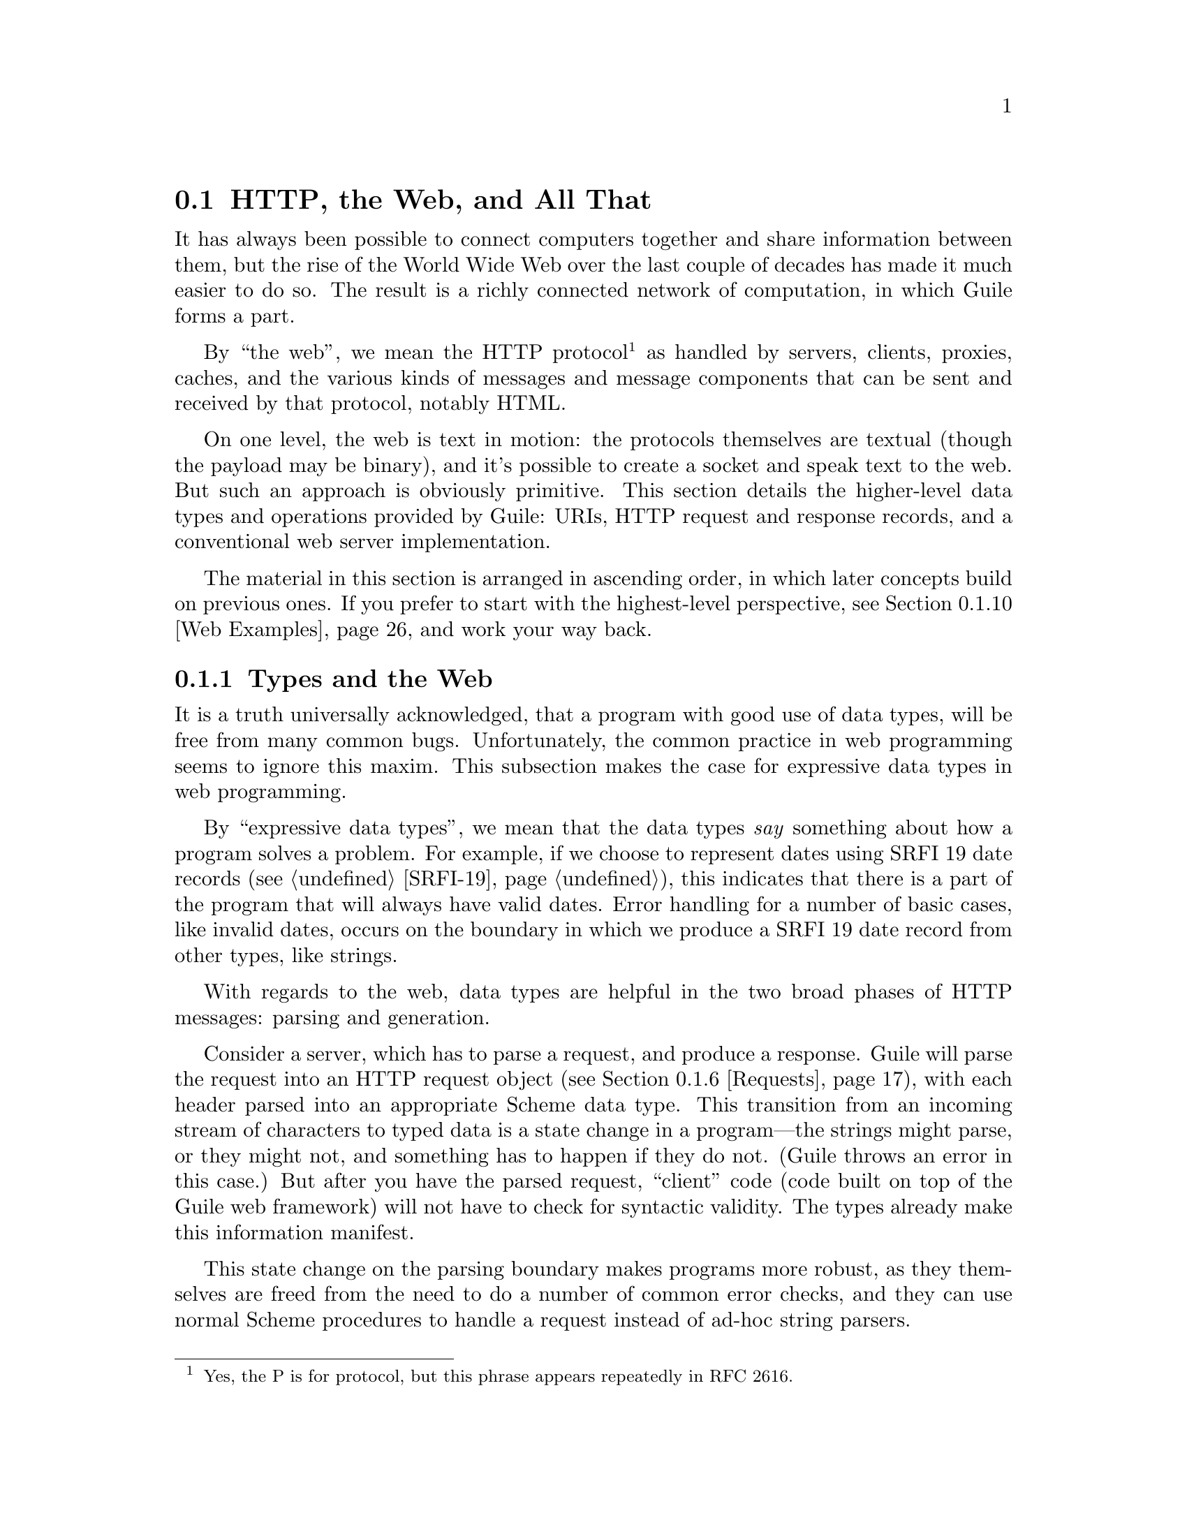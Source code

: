 @c -*-texinfo-*-
@c This is part of the GNU Guile Reference Manual.
@c Copyright (C) 2010, 2011, 2012, 2013, 2015, 2018, 2019, 2020 Free Software Foundation, Inc.
@c See the file guile.texi for copying conditions.

@node Web
@section @acronym{HTTP}, the Web, and All That
@cindex Web
@cindex WWW
@cindex HTTP

It has always been possible to connect computers together and share
information between them, but the rise of the World Wide Web over the
last couple of decades has made it much easier to do so.  The result is
a richly connected network of computation, in which Guile forms a part.

By ``the web'', we mean the HTTP protocol@footnote{Yes, the P is for
protocol, but this phrase appears repeatedly in RFC 2616.} as handled by
servers, clients, proxies, caches, and the various kinds of messages and
message components that can be sent and received by that protocol,
notably HTML.

On one level, the web is text in motion: the protocols themselves are
textual (though the payload may be binary), and it's possible to create
a socket and speak text to the web.  But such an approach is obviously
primitive.  This section details the higher-level data types and
operations provided by Guile: URIs, HTTP request and response records,
and a conventional web server implementation.

The material in this section is arranged in ascending order, in which
later concepts build on previous ones.  If you prefer to start with the
highest-level perspective, @pxref{Web Examples}, and work your way
back.

@menu
* Types and the Web::           Types prevent bugs and security problems.
* URIs::                        Universal Resource Identifiers.
* HTTP::                        The Hyper-Text Transfer Protocol.
* HTTP Headers::                How Guile represents specific header values.
* Transfer Codings::            HTTP Transfer Codings.
* Requests::                    HTTP requests.
* Responses::                   HTTP responses.
* Web Client::                  Accessing web resources over HTTP.
* Web Server::                  Serving HTTP to the internet.
* Web Examples::                How to use this thing.
@end menu

@node Types and the Web
@subsection Types and the Web

It is a truth universally acknowledged, that a program with good use of
data types, will be free from many common bugs.  Unfortunately, the
common practice in web programming seems to ignore this maxim.  This
subsection makes the case for expressive data types in web programming.

By ``expressive data types'', we mean that the data types @emph{say}
something about how a program solves a problem.  For example, if we
choose to represent dates using SRFI 19 date records (@pxref{SRFI-19}),
this indicates that there is a part of the program that will always have
valid dates.  Error handling for a number of basic cases, like invalid
dates, occurs on the boundary in which we produce a SRFI 19 date record
from other types, like strings.

With regards to the web, data types are helpful in the two broad phases
of HTTP messages: parsing and generation.

Consider a server, which has to parse a request, and produce a response.
Guile will parse the request into an HTTP request object
(@pxref{Requests}), with each header parsed into an appropriate Scheme
data type.  This transition from an incoming stream of characters to
typed data is a state change in a program---the strings might parse, or
they might not, and something has to happen if they do not.  (Guile
throws an error in this case.)  But after you have the parsed request,
``client'' code (code built on top of the Guile web framework) will not
have to check for syntactic validity.  The types already make this
information manifest.

This state change on the parsing boundary makes programs more robust,
as they themselves are freed from the need to do a number of common
error checks, and they can use normal Scheme procedures to handle a
request instead of ad-hoc string parsers.

The need for types on the response generation side (in a server) is more
subtle, though not less important.  Consider the example of a POST
handler, which prints out the text that a user submits from a form.
Such a handler might include a procedure like this:

@example
;; First, a helper procedure
(define (para . contents)
  (string-append "<p>" (string-concatenate contents) "</p>"))

;; Now the meat of our simple web application
(define (you-said text)
  (para "You said: " text))

(display (you-said "Hi!"))
@print{} <p>You said: Hi!</p>
@end example

This is a perfectly valid implementation, provided that the incoming
text does not contain the special HTML characters @samp{<}, @samp{>}, or
@samp{&}.  But this provision of a restricted character set is not
reflected anywhere in the program itself: we must @emph{assume} that the
programmer understands this, and performs the check elsewhere.

Unfortunately, the short history of the practice of programming does not
bear out this assumption.  A @dfn{cross-site scripting} (@acronym{XSS})
vulnerability is just such a common error in which unfiltered user input
is allowed into the output.  A user could submit a crafted comment to
your web site which results in visitors running malicious Javascript,
within the security context of your domain:

@example
(display (you-said "<script src=\"http://bad.com/nasty.js\" />"))
@print{} <p>You said: <script src="http://bad.com/nasty.js" /></p>
@end example

The fundamental problem here is that both user data and the program
template are represented using strings.  This identity means that types
can't help the programmer to make a distinction between these two, so
they get confused.

There are a number of possible solutions, but perhaps the best is to
treat HTML not as strings, but as native s-expressions: as SXML.  The
basic idea is that HTML is either text, represented by a string, or an
element, represented as a tagged list.  So @samp{foo} becomes
@samp{"foo"}, and @samp{<b>foo</b>} becomes @samp{(b "foo")}.
Attributes, if present, go in a tagged list headed by @samp{@@}, like
@samp{(img (@@ (src "http://example.com/foo.png")))}.  @xref{SXML}, for
more information.

The good thing about SXML is that HTML elements cannot be confused with
text.  Let's make a new definition of @code{para}:

@example
(define (para . contents)
  `(p ,@@contents))

(use-modules (sxml simple))
(sxml->xml (you-said "Hi!"))
@print{} <p>You said: Hi!</p>

(sxml->xml (you-said "<i>Rats, foiled again!</i>"))
@print{} <p>You said: &lt;i&gt;Rats, foiled again!&lt;/i&gt;</p>
@end example

So we see in the second example that HTML elements cannot be unwittingly
introduced into the output.  However it is now perfectly acceptable to
pass SXML to @code{you-said}; in fact, that is the big advantage of SXML
over everything-as-a-string.

@example
(sxml->xml (you-said (you-said "<Hi!>")))
@print{} <p>You said: <p>You said: &lt;Hi!&gt;</p></p>
@end example

The SXML types allow procedures to @emph{compose}.  The types make
manifest which parts are HTML elements, and which are text.  So you
needn't worry about escaping user input; the type transition back to a
string handles that for you.  @acronym{XSS} vulnerabilities are a thing
of the past.

Well.  That's all very nice and opinionated and such, but how do I use
the thing?  Read on!

@node URIs
@subsection Universal Resource Identifiers

Guile provides a standard data type for Universal Resource Identifiers
(URIs), as defined in RFC 3986.

The generic URI syntax is as follows:

@example
URI-reference := [scheme ":"] ["//" [userinfo "@@"] host [":" port]] path \
                 [ "?" query ] [ "#" fragment ]
@end example

For example, in the URI, @indicateurl{http://www.gnu.org/help/}, the
scheme is @code{http}, the host is @code{www.gnu.org}, the path is
@code{/help/}, and there is no userinfo, port, query, or fragment.

Userinfo is something of an abstraction, as some legacy URI schemes
allowed userinfo of the form @code{@var{username}:@var{passwd}}.  But
since passwords do not belong in URIs, the RFC does not want to condone
this practice, so it calls anything before the @code{@@} sign
@dfn{userinfo}.

@example
(use-modules (web uri))
@end example

The following procedures can be found in the @code{(web uri)}
module. Load it into your Guile, using a form like the above, to have
access to them.

The most common way to build a URI from Scheme is with the
@code{build-uri} function.

@deffn {Scheme Procedure} build-uri scheme @
       [#:userinfo=@code{#f}] [#:host=@code{#f}] [#:port=@code{#f}] @
       [#:path=@code{""}] [#:query=@code{#f}] [#:fragment=@code{#f}] @
       [#:validate?=@code{#t}]
Construct a URI.  @var{scheme} should be a symbol, @var{port} either a
positive, exact integer or @code{#f}, and the rest of the fields are
either strings or @code{#f}.  If @var{validate?} is true, also run some
consistency checks to make sure that the constructed URI is valid.
@end deffn
@deffn {Scheme Procedure} uri? obj
Return @code{#t} if @var{obj} is a URI.
@end deffn

Guile, URIs are represented as URI records, with a number of associated
accessors.

@deffn {Scheme Procedure} uri-scheme uri
@deffnx {Scheme Procedure} uri-userinfo uri
@deffnx {Scheme Procedure} uri-host uri
@deffnx {Scheme Procedure} uri-port uri
@deffnx {Scheme Procedure} uri-path uri
@deffnx {Scheme Procedure} uri-query uri
@deffnx {Scheme Procedure} uri-fragment uri
Field accessors for the URI record type.  The URI scheme will be a
symbol, or @code{#f} if the object is a relative-ref (see below).  The
port will be either a positive, exact integer or @code{#f}, and the rest
of the fields will be either strings or @code{#f} if not present.
@end deffn

@deffn {Scheme Procedure} string->uri string
Parse @var{string} into a URI object.  Return @code{#f} if the string
could not be parsed.
@end deffn

@deffn {Scheme Procedure} uri->string uri [#:include-fragment?=@code{#t}]
Serialize @var{uri} to a string.  If the URI has a port that is the
default port for its scheme, the port is not included in the
serialization.  If @var{include-fragment?} is given as false, the
resulting string will omit the fragment (if any).
@end deffn

@deffn {Scheme Procedure} declare-default-port! scheme port
Declare a default port for the given URI scheme.
@end deffn

@deffn {Scheme Procedure} uri-decode str [#:encoding=@code{"utf-8"}] [#:decode-plus-to-space? #t]
Percent-decode the given @var{str}, according to @var{encoding}, which
should be the name of a character encoding.

Note that this function should not generally be applied to a full URI
string. For paths, use @code{split-and-decode-uri-path} instead. For
query strings, split the query on @code{&} and @code{=} boundaries, and
decode the components separately.

Note also that percent-encoded strings encode @emph{bytes}, not
characters.  There is no guarantee that a given byte sequence is a valid
string encoding. Therefore this routine may signal an error if the
decoded bytes are not valid for the given encoding. Pass @code{#f} for
@var{encoding} if you want decoded bytes as a bytevector directly.
@xref{Ports, @code{set-port-encoding!}}, for more information on
character encodings.

If @var{decode-plus-to-space?} is true, which is the default, also
replace instances of the plus character @samp{+} with a space character.
This is needed when parsing @code{application/x-www-form-urlencoded}
data.

Returns a string of the decoded characters, or a bytevector if
@var{encoding} was @code{#f}.
@end deffn

@deffn {Scheme Procedure} uri-encode str [#:encoding=@code{"utf-8"}] [#:unescaped-chars]
Percent-encode any character not in the character set,
@var{unescaped-chars}.

The default character set includes alphanumerics from ASCII, as well as
the special characters @samp{-}, @samp{.}, @samp{_}, and @samp{~}.  Any
other character will be percent-encoded, by writing out the character to
a bytevector within the given @var{encoding}, then encoding each byte as
@code{%@var{HH}}, where @var{HH} is the hexadecimal representation of
the byte.
@end deffn

@deffn {Scheme Procedure} split-and-decode-uri-path path
Split @var{path} into its components, and decode each component,
removing empty components.

For example, @code{"/foo/bar%20baz/"} decodes to the two-element list,
@code{("foo" "bar baz")}.
@end deffn

@deffn {Scheme Procedure} encode-and-join-uri-path parts
URI-encode each element of @var{parts}, which should be a list of
strings, and join the parts together with @code{/} as a delimiter.

For example, the list @code{("scrambled eggs" "biscuits&gravy")} encodes
as @code{"scrambled%20eggs/biscuits%26gravy"}.
@end deffn

@subsubheading Subtypes of URI

As we noted above, not all URI objects have a scheme.  You might have
noted in the ``generic URI syntax'' example that the left-hand side of
that grammar definition was URI-reference, not URI.  A
@dfn{URI-reference} is a generalization of a URI where the scheme is
optional.  If no scheme is specified, it is taken to be relative to some
other related URI.  A common use of URI references is when you want to
be vague regarding the choice of HTTP or HTTPS -- serving a web page
referring to @code{/foo.css} will use HTTPS if loaded over HTTPS, or
HTTP otherwise.

@deffn {Scheme Procedure} build-uri-reference [#:scheme=@code{#f}]@
       [#:userinfo=@code{#f}] [#:host=@code{#f}] [#:port=@code{#f}] @
       [#:path=@code{""}] [#:query=@code{#f}] [#:fragment=@code{#f}] @
       [#:validate?=@code{#t}]
Like @code{build-uri}, but with an optional scheme.
@end deffn
@deffn {Scheme Procedure} uri-reference? obj
Return @code{#t} if @var{obj} is a URI-reference.  This is the most
general URI predicate, as it includes not only full URIs that have
schemes (those that match @code{uri?}) but also URIs without schemes.
@end deffn

It's also possible to build a @dfn{relative-ref}: a URI-reference that
explicitly lacks a scheme.

@deffn {Scheme Procedure} build-relative-ref @
       [#:userinfo=@code{#f}] [#:host=@code{#f}] [#:port=@code{#f}] @
       [#:path=@code{""}] [#:query=@code{#f}] [#:fragment=@code{#f}] @
       [#:validate?=@code{#t}]
Like @code{build-uri}, but with no scheme.
@end deffn
@deffn {Scheme Procedure} relative-ref? obj
Return @code{#t} if @var{obj} is a ``relative-ref'': a URI-reference
that has no scheme.  Every URI-reference will either match @code{uri?}
or @code{relative-ref?} (but not both).
@end deffn

In case it's not clear from the above, the most general of these URI
types is the URI-reference, with @code{build-uri-reference} as the most
general constructor.  @code{build-uri} and @code{build-relative-ref}
enforce enforce specific restrictions on the URI-reference.  The most
generic URI parser is then @code{string->uri-reference}, and there is
also a parser for when you know that you want a relative-ref.

Note that @code{uri?} will only return @code{#t} for URI objects that
have schemes; that is, it rejects relative-refs.

@deffn {Scheme Procedure} string->uri-reference string
Parse @var{string} into a URI object, while not requiring a scheme.
Return @code{#f} if the string could not be parsed.
@end deffn

@deffn {Scheme Procedure} string->relative-ref string
Parse @var{string} into a URI object, while asserting that no scheme is
present.  Return @code{#f} if the string could not be parsed.
@end deffn


@node HTTP
@subsection The Hyper-Text Transfer Protocol

The initial motivation for including web functionality in Guile, rather
than rely on an external package, was to establish a standard base on
which people can share code.  To that end, we continue the focus on data
types by providing a number of low-level parsers and unparsers for
elements of the HTTP protocol.

If you are want to skip the low-level details for now and move on to web
pages, @pxref{Web Client}, and @pxref{Web Server}.  Otherwise, load the
HTTP module, and read on.

@example
(use-modules (web http))
@end example

The focus of the @code{(web http)} module is to parse and unparse
standard HTTP headers, representing them to Guile as native data
structures.  For example, a @code{Date:} header will be represented as a
SRFI-19 date record (@pxref{SRFI-19}), rather than as a string.

Guile tries to follow RFCs fairly strictly---the road to perdition being
paved with compatibility hacks---though some allowances are made for
not-too-divergent texts.

Header names are represented as lower-case symbols.

@deffn {Scheme Procedure} string->header name
Parse @var{name} to a symbolic header name.
@end deffn

@deffn {Scheme Procedure} header->string sym
Return the string form for the header named @var{sym}.
@end deffn

For example:

@example
(string->header "Content-Length")
@result{} content-length
(header->string 'content-length)
@result{} "Content-Length"

(string->header "FOO")
@result{} foo
(header->string 'foo)
@result{} "Foo"
@end example

Guile keeps a registry of known headers, their string names, and some
parsing and serialization procedures.  If a header is unknown, its
string name is simply its symbol name in title-case.

@deffn {Scheme Procedure} known-header? sym
Return @code{#t} if @var{sym} is a known header, with associated
parsers and serialization procedures, or @code{#f} otherwise.
@end deffn

@deffn {Scheme Procedure} header-parser sym
Return the value parser for headers named @var{sym}.  The result is a
procedure that takes one argument, a string, and returns the parsed
value.  If the header isn't known to Guile, a default parser is returned
that passes through the string unchanged.
@end deffn

@deffn {Scheme Procedure} header-validator sym
Return a predicate which returns @code{#t} if the given value is valid
for headers named @var{sym}.  The default validator for unknown headers
is @code{string?}.
@end deffn

@deffn {Scheme Procedure} header-writer sym
Return a procedure that writes values for headers named @var{sym} to a
port.  The resulting procedure takes two arguments: a value and a port.
The default writer is @code{display}.
@end deffn

For more on the set of headers that Guile knows about out of the box,
@pxref{HTTP Headers}.  To add your own, use the @code{declare-header!}
procedure:

@deffn {Scheme Procedure} declare-header! name parser validator writer @
       [#:multiple?=@code{#f}]
Declare a parser, validator, and writer for a given header.
@end deffn

For example, let's say you are running a web server behind some sort of
proxy, and your proxy adds an @code{X-Client-Address} header, indicating
the IPv4 address of the original client.  You would like for the HTTP
request record to parse out this header to a Scheme value, instead of
leaving it as a string.  You could register this header with Guile's
HTTP stack like this:

@example
(declare-header! "X-Client-Address"
  (lambda (str)
    (inet-pton AF_INET str))
  (lambda (ip)
    (and (integer? ip) (exact? ip) (<= 0 ip #xffffffff)))
  (lambda (ip port)
    (display (inet-ntop AF_INET ip) port)))
@end example

@deffn {Scheme Procedure} declare-opaque-header! name
A specialised version of @code{declare-header!} for the case in which
you want a header's value to be returned/written ``as-is''.
@end deffn

@deffn {Scheme Procedure} valid-header? sym val
Return a true value if @var{val} is a valid Scheme value for the header
with name @var{sym}, or @code{#f} otherwise.
@end deffn

Now that we have a generic interface for reading and writing headers, we
do just that.

@deffn {Scheme Procedure} read-header port
Read one HTTP header from @var{port}. Return two values: the header
name and the parsed Scheme value. May raise an exception if the header
was known but the value was invalid.

Returns the end-of-file object for both values if the end of the message
body was reached (i.e., a blank line).
@end deffn

@deffn {Scheme Procedure} parse-header name val
Parse @var{val}, a string, with the parser for the header named
@var{name}.  Returns the parsed value.
@end deffn

@deffn {Scheme Procedure} write-header name val port
Write the given header name and value to @var{port}, using the writer
from @code{header-writer}.
@end deffn

@deffn {Scheme Procedure} read-headers port
Read the headers of an HTTP message from @var{port}, returning them
as an ordered alist.
@end deffn

@deffn {Scheme Procedure} write-headers headers port
Write the given header alist to @var{port}. Doesn't write the final
@samp{\r\n}, as the user might want to add another header.
@end deffn

The @code{(web http)} module also has some utility procedures to read
and write request and response lines.

@deffn {Scheme Procedure} parse-http-method str [start] [end]
Parse an HTTP method from @var{str}. The result is an upper-case symbol,
like @code{GET}.
@end deffn

@deffn {Scheme Procedure} parse-http-version str [start] [end]
Parse an HTTP version from @var{str}, returning it as a major--minor
pair. For example, @code{HTTP/1.1} parses as the pair of integers,
@code{(1 . 1)}.
@end deffn

@deffn {Scheme Procedure} parse-request-uri str [start] [end]
Parse a URI from an HTTP request line. Note that URIs in requests do not
have to have a scheme or host name. The result is a URI object.
@end deffn

@deffn {Scheme Procedure} read-request-line port
Read the first line of an HTTP request from @var{port}, returning three
values: the method, the URI, and the version.
@end deffn

@deffn {Scheme Procedure} write-request-line method uri version port
Write the first line of an HTTP request to @var{port}.
@end deffn

@deffn {Scheme Procedure} read-response-line port
Read the first line of an HTTP response from @var{port}, returning three
values: the HTTP version, the response code, and the ``reason phrase''.
@end deffn

@deffn {Scheme Procedure} write-response-line version code reason-phrase port
Write the first line of an HTTP response to @var{port}.
@end deffn


@node HTTP Headers
@subsection HTTP Headers

In addition to defining the infrastructure to parse headers, the
@code{(web http)} module defines specific parsers and unparsers for all
headers defined in the HTTP/1.1 standard.

For example, if you receive a header named @samp{Accept-Language} with a
value @samp{en, es;q=0.8}, Guile parses it as a quality list (defined
below):

@example
(parse-header 'accept-language "en, es;q=0.8")
@result{} ((1000 . "en") (800 . "es"))
@end example

The format of the value for @samp{Accept-Language} headers is defined
below, along with all other headers defined in the HTTP standard.  (If
the header were unknown, the value would have been returned as a
string.)

For brevity, the header definitions below are given in the form,
@var{Type} @code{@var{name}}, indicating that values for the header
@code{@var{name}} will be of the given @var{Type}.  Since Guile
internally treats header names in lower case, in this document we give
types title-cased names.  A short description of the each header's
purpose and an example follow.

For full details on the meanings of all of these headers, see the HTTP
1.1 standard, RFC 2616.

@subsubsection HTTP Header Types

Here we define the types that are used below, when defining headers.

@deftp {HTTP Header Type} Date
A SRFI-19 date.
@end deftp

@deftp {HTTP Header Type} KVList
A list whose elements are keys or key-value pairs.  Keys are parsed to
symbols.  Values are strings by default.  Non-string values are the
exception, and are mentioned explicitly below, as appropriate.
@end deftp

@deftp {HTTP Header Type} SList
A list of strings.
@end deftp

@deftp {HTTP Header Type} Quality
An exact integer between 0 and 1000.  Qualities are used to express
preference, given multiple options.  An option with a quality of 870,
for example, is preferred over an option with quality 500.

(Qualities are written out over the wire as numbers between 0.0 and
1.0, but since the standard only allows three digits after the decimal,
it's equivalent to integers between 0 and 1000, so that's what Guile
uses.)
@end deftp

@deftp {HTTP Header Type} QList
A quality list: a list of pairs, the car of which is a quality, and the
cdr a string.  Used to express a list of options, along with their
qualities.
@end deftp

@deftp {HTTP Header Type} ETag
An entity tag, represented as a pair.  The car of the pair is an opaque
string, and the cdr is @code{#t} if the entity tag is a ``strong'' entity
tag, and @code{#f} otherwise.
@end deftp

@subsubsection General Headers

General HTTP headers may be present in any HTTP message.

@deftypevr {HTTP Header} KVList cache-control
A key-value list of cache-control directives.  See RFC 2616, for more
details.

If present, parameters to @code{max-age}, @code{max-stale},
@code{min-fresh}, and @code{s-maxage} are all parsed as non-negative
integers.

If present, parameters to @code{private} and @code{no-cache} are parsed
as lists of header names, as symbols.

@example
(parse-header 'cache-control "no-cache,no-store"
@result{} (no-cache no-store)
(parse-header 'cache-control "no-cache=\"Authorization,Date\",no-store"
@result{} ((no-cache . (authorization date)) no-store)
(parse-header 'cache-control "no-cache=\"Authorization,Date\",max-age=10"
@result{} ((no-cache . (authorization date)) (max-age . 10))
@end example
@end deftypevr

@deftypevr {HTTP Header} List connection
A list of header names that apply only to this HTTP connection, as
symbols.  Additionally, the symbol @samp{close} may be present, to
indicate that the server should close the connection after responding to
the request.
@example
(parse-header 'connection "close")
@result{} (close)
@end example
@end deftypevr

@deftypevr {HTTP Header} Date date
The date that a given HTTP message was originated.
@example
(parse-header 'date "Tue, 15 Nov 1994 08:12:31 GMT")
@result{} #<date ...>
@end example
@end deftypevr

@deftypevr {HTTP Header} KVList pragma
A key-value list of implementation-specific directives.
@example
(parse-header 'pragma "no-cache, broccoli=tasty")
@result{} (no-cache (broccoli . "tasty"))
@end example
@end deftypevr

@deftypevr {HTTP Header} List trailer
A list of header names which will appear after the message body, instead
of with the message headers.
@example
(parse-header 'trailer "ETag")
@result{} (etag)
@end example
@end deftypevr

@deftypevr {HTTP Header} List transfer-encoding
A list of transfer codings, expressed as key-value lists.  The only
transfer coding defined by the specification is @code{chunked}.
@example
(parse-header 'transfer-encoding "chunked")
@result{} ((chunked))
@end example
@end deftypevr

@deftypevr {HTTP Header} List upgrade
A list of strings, indicating additional protocols that a server could use
in response to a request.
@example
(parse-header 'upgrade "WebSocket")
@result{} ("WebSocket")
@end example
@end deftypevr

FIXME: parse out more fully?
@deftypevr {HTTP Header} List via
A list of strings, indicating the protocol versions and hosts of
intermediate servers and proxies.  There may be multiple @code{via}
headers in one message.
@example
(parse-header 'via "1.0 venus, 1.1 mars")
@result{} ("1.0 venus" "1.1 mars")
@end example
@end deftypevr

@deftypevr {HTTP Header} List warning
A list of warnings given by a server or intermediate proxy.  Each
warning is a itself a list of four elements: a code, as an exact integer
between 0 and 1000, a host as a string, the warning text as a string,
and either @code{#f} or a SRFI-19 date.

There may be multiple @code{warning} headers in one message.
@example
(parse-header 'warning "123 foo \"core breach imminent\"")
@result{} ((123 "foo" "core-breach imminent" #f))
@end example
@end deftypevr


@subsubsection Entity Headers

Entity headers may be present in any HTTP message, and refer to the
resource referenced in the HTTP request or response.

@deftypevr {HTTP Header} List allow
A list of allowed methods on a given resource, as symbols.
@example
(parse-header 'allow "GET, HEAD")
@result{} (GET HEAD)
@end example
@end deftypevr

@deftypevr {HTTP Header} List content-encoding
A list of content codings, as symbols.
@example
(parse-header 'content-encoding "gzip")
@result{} (gzip)
@end example
@end deftypevr

@deftypevr {HTTP Header} List content-language
The languages that a resource is in, as strings.
@example
(parse-header 'content-language "en")
@result{} ("en")
@end example
@end deftypevr

@deftypevr {HTTP Header} UInt content-length
The number of bytes in a resource, as an exact, non-negative integer.
@example
(parse-header 'content-length "300")
@result{} 300
@end example
@end deftypevr

@deftypevr {HTTP Header} URI content-location
The canonical URI for a resource, in the case that it is also accessible
from a different URI.
@example
(parse-header 'content-location "http://example.com/foo")
@result{} #<<uri> ...>
@end example
@end deftypevr

@deftypevr {HTTP Header} String content-md5
The MD5 digest of a resource.
@example
(parse-header 'content-md5 "ffaea1a79810785575e29e2bd45e2fa5")
@result{} "ffaea1a79810785575e29e2bd45e2fa5"
@end example
@end deftypevr

@deftypevr {HTTP Header} List content-range
A range specification, as a list of three elements: the symbol
@code{bytes}, either the symbol @code{*} or a pair of integers,
indicating the byte rage, and either @code{*} or an integer, for the
instance length.  Used to indicate that a response only includes part of
a resource.
@example
(parse-header 'content-range "bytes 10-20/*")
@result{} (bytes (10 . 20) *)
@end example
@end deftypevr

@deftypevr {HTTP Header} List content-type
The MIME type of a resource, as a symbol, along with any parameters.
@example
(parse-header 'content-type "text/plain")
@result{} (text/plain)
(parse-header 'content-type "text/plain;charset=utf-8")
@result{} (text/plain (charset . "utf-8"))
@end example
Note that the @code{charset} parameter is something of a misnomer, and
the HTTP specification admits this.  It specifies the @emph{encoding} of
the characters, not the character set.
@end deftypevr

@deftypevr {HTTP Header} Date expires
The date/time after which the resource given in a response is considered
stale.
@example
(parse-header 'expires "Tue, 15 Nov 1994 08:12:31 GMT")
@result{} #<date ...>
@end example
@end deftypevr

@deftypevr {HTTP Header} Date last-modified
The date/time on which the resource given in a response was last
modified.
@example
(parse-header 'expires "Tue, 15 Nov 1994 08:12:31 GMT")
@result{} #<date ...>
@end example
@end deftypevr


@subsubsection Request Headers

Request headers may only appear in an HTTP request, not in a response.

@deftypevr {HTTP Header} List accept
A list of preferred media types for a response.  Each element of the
list is itself a list, in the same format as @code{content-type}.  
@example
(parse-header 'accept "text/html,text/plain;charset=utf-8")
@result{} ((text/html) (text/plain (charset . "utf-8")))
@end example
Preference is expressed with quality values:
@example
(parse-header 'accept "text/html;q=0.8,text/plain;q=0.6")
@result{} ((text/html (q . 800)) (text/plain (q . 600)))
@end example
@end deftypevr

@deftypevr {HTTP Header} QList accept-charset
A quality list of acceptable charsets.  Note again that what HTTP calls
a ``charset'' is what Guile calls a ``character encoding''.
@example
(parse-header 'accept-charset "iso-8859-5, unicode-1-1;q=0.8")
@result{} ((1000 . "iso-8859-5") (800 . "unicode-1-1"))
@end example
@end deftypevr

@deftypevr {HTTP Header} QList accept-encoding
A quality list of acceptable content codings.
@example
(parse-header 'accept-encoding "gzip,identity=0.8")
@result{} ((1000 . "gzip") (800 . "identity"))
@end example
@end deftypevr

@deftypevr {HTTP Header} QList accept-language
A quality list of acceptable languages.
@example
(parse-header 'accept-language "cn,en=0.75")
@result{} ((1000 . "cn") (750 . "en"))
@end example
@end deftypevr

@deftypevr {HTTP Header} Pair authorization
Authorization credentials.  The car of the pair indicates the
authentication scheme, like @code{basic}.  For basic authentication, the
cdr of the pair will be the base64-encoded @samp{@var{user}:@var{pass}}
string.  For other authentication schemes, like @code{digest}, the cdr
will be a key-value list of credentials.
@example
(parse-header 'authorization "Basic QWxhZGRpbjpvcGVuIHNlc2FtZQ=="
@result{} (basic . "QWxhZGRpbjpvcGVuIHNlc2FtZQ==")
@end example
@end deftypevr

@deftypevr {HTTP Header} List expect
A list of expectations that a client has of a server.  The expectations
are key-value lists.
@example
(parse-header 'expect "100-continue")
@result{} ((100-continue))
@end example
@end deftypevr

@deftypevr {HTTP Header} String from
The email address of a user making an HTTP request.
@example
(parse-header 'from "bob@@example.com")
@result{} "bob@@example.com"
@end example
@end deftypevr

@deftypevr {HTTP Header} Pair host
The host for the resource being requested, as a hostname-port pair.  If
no port is given, the port is @code{#f}.
@example
(parse-header 'host "gnu.org:80")
@result{} ("gnu.org" . 80)
(parse-header 'host "gnu.org")
@result{} ("gnu.org" . #f)
@end example
@end deftypevr

@deftypevr {HTTP Header} *|List if-match
A set of etags, indicating that the request should proceed if and only
if the etag of the resource is in that set.  Either the symbol @code{*},
indicating any etag, or a list of entity tags.
@example
(parse-header 'if-match "*")
@result{} *
(parse-header 'if-match "asdfadf")
@result{} (("asdfadf" . #t))
(parse-header 'if-match W/"asdfadf")
@result{} (("asdfadf" . #f))
@end example
@end deftypevr

@deftypevr {HTTP Header} Date if-modified-since
Indicates that a response should proceed if and only if the resource has
been modified since the given date.
@example
(parse-header 'if-modified-since "Tue, 15 Nov 1994 08:12:31 GMT")
@result{} #<date ...>
@end example
@end deftypevr

@deftypevr {HTTP Header} *|List if-none-match
A set of etags, indicating that the request should proceed if and only
if the etag of the resource is not in the set.  Either the symbol
@code{*}, indicating any etag, or a list of entity tags.
@example
(parse-header 'if-none-match "*")
@result{} *
@end example
@end deftypevr

@deftypevr {HTTP Header} ETag|Date if-range
Indicates that the range request should proceed if and only if the
resource matches a modification date or an etag.  Either an entity tag,
or a SRFI-19 date.
@example
(parse-header 'if-range "\"original-etag\"")
@result{} ("original-etag" . #t)
@end example
@end deftypevr

@deftypevr {HTTP Header} Date if-unmodified-since
Indicates that a response should proceed if and only if the resource has
not been modified since the given date.
@example
(parse-header 'if-not-modified-since "Tue, 15 Nov 1994 08:12:31 GMT")
@result{} #<date ...>
@end example
@end deftypevr

@deftypevr {HTTP Header} UInt max-forwards
The maximum number of proxy or gateway hops that a request should be
subject to.
@example
(parse-header 'max-forwards "10")
@result{} 10
@end example
@end deftypevr

@deftypevr {HTTP Header} Pair proxy-authorization
Authorization credentials for a proxy connection.  See the documentation
for @code{authorization} above for more information on the format.
@example
(parse-header 'proxy-authorization "Digest foo=bar,baz=qux"
@result{} (digest (foo . "bar") (baz . "qux"))
@end example
@end deftypevr

@deftypevr {HTTP Header} Pair range
A range request, indicating that the client wants only part of a
resource.  The car of the pair is the symbol @code{bytes}, and the cdr
is a list of pairs. Each element of the cdr indicates a range; the car
is the first byte position and the cdr is the last byte position, as
integers, or @code{#f} if not given.
@example
(parse-header 'range "bytes=10-30,50-")
@result{} (bytes (10 . 30) (50 . #f))
@end example
@end deftypevr

@deftypevr {HTTP Header} URI referer
The URI of the resource that referred the user to this resource.  The
name of the header is a misspelling, but we are stuck with it.
@example
(parse-header 'referer "http://www.gnu.org/")
@result{} #<uri ...>
@end example
@end deftypevr

@deftypevr {HTTP Header} List te
A list of transfer codings, expressed as key-value lists.  A common
transfer coding is @code{trailers}.
@example
(parse-header 'te "trailers")
@result{} ((trailers))
@end example
@end deftypevr

@deftypevr {HTTP Header} String user-agent
A string indicating the user agent making the request.  The
specification defines a structured format for this header, but it is
widely disregarded, so Guile does not attempt to parse strictly.
@example
(parse-header 'user-agent "Mozilla/5.0")
@result{} "Mozilla/5.0"
@end example
@end deftypevr


@subsubsection Response Headers

@deftypevr {HTTP Header} List accept-ranges
A list of range units that the server supports, as symbols.
@example
(parse-header 'accept-ranges "bytes")
@result{} (bytes)
@end example
@end deftypevr

@deftypevr {HTTP Header} UInt age
The age of a cached response, in seconds.
@example
(parse-header 'age "3600")
@result{} 3600
@end example
@end deftypevr

@deftypevr {HTTP Header} ETag etag
The entity-tag of the resource.
@example
(parse-header 'etag "\"foo\"")
@result{} ("foo" . #t)
@end example
@end deftypevr

@deftypevr {HTTP Header} URI-reference location
A URI reference on which a request may be completed.  Used in
combination with a redirecting status code to perform client-side
redirection.
@example
(parse-header 'location "http://example.com/other")
@result{} #<uri ...>
@end example
@end deftypevr

@deftypevr {HTTP Header} List proxy-authenticate
A list of challenges to a proxy, indicating the need for authentication.
@example
(parse-header 'proxy-authenticate "Basic realm=\"foo\"")
@result{} ((basic (realm . "foo")))
@end example
@end deftypevr

@deftypevr {HTTP Header} UInt|Date retry-after
Used in combination with a server-busy status code, like 503, to
indicate that a client should retry later.  Either a number of seconds,
or a date.
@example
(parse-header 'retry-after "60")
@result{} 60
@end example
@end deftypevr

@deftypevr {HTTP Header} String server
A string identifying the server.
@example
(parse-header 'server "My first web server")
@result{} "My first web server"
@end example
@end deftypevr

@deftypevr {HTTP Header} *|List vary
A set of request headers that were used in computing this response.
Used to indicate that server-side content negotiation was performed, for
example in response to the @code{accept-language} header.  Can also be
the symbol @code{*}, indicating that all headers were considered.
@example
(parse-header 'vary "Accept-Language, Accept")
@result{} (accept-language accept)
@end example
@end deftypevr

@deftypevr {HTTP Header} List www-authenticate
A list of challenges to a user, indicating the need for authentication.
@example
(parse-header 'www-authenticate "Basic realm=\"foo\"")
@result{} ((basic (realm . "foo")))
@end example
@end deftypevr

@node Transfer Codings
@subsection Transfer Codings

HTTP 1.1 allows for various transfer codings to be applied to message
bodies. These include various types of compression, and HTTP chunked
encoding. Currently, only chunked encoding is supported by guile.

Chunked coding is an optional coding that may be applied to message
bodies, to allow messages whose length is not known beforehand to be
returned. Such messages can be split into chunks, terminated by a final
zero length chunk.

In order to make dealing with encodings more simple, guile provides
procedures to create ports that ``wrap'' existing ports, applying
transformations transparently under the hood.

These procedures are in the @code{(web http)} module.

@example
(use-modules (web http))
@end example

@deffn {Scheme Procedure} make-chunked-input-port port [#:keep-alive?=#f]
Returns a new port, that transparently reads and decodes chunk-encoded
data from @var{port}. If no more chunk-encoded data is available, it
returns the end-of-file object. When the port is closed, @var{port} will
also be closed, unless @var{keep-alive?} is true.
@end deffn

@example
(use-modules (ice-9 rdelim))

(define s "5\r\nFirst\r\nA\r\n line\n Sec\r\n8\r\nond line\r\n0\r\n")
(define p (make-chunked-input-port (open-input-string s)))
(read-line s)
@result{} "First line"
(read-line s)
@result{} "Second line"
@end example

@deffn {Scheme Procedure} make-chunked-output-port port [#:keep-alive?=#f]
Returns a new port, which transparently encodes data as chunk-encoded
before writing it to @var{port}. Whenever a write occurs on this port,
it buffers it, until the port is flushed, at which point it writes a
chunk containing all the data written so far. When the port is closed,
the data remaining is written to @var{port}, as is the terminating zero
chunk. It also causes @var{port} to be closed, unless @var{keep-alive?}
is true.

Note. Forcing a chunked output port when there is no data is buffered
does not write a zero chunk, as this would cause the data to be
interpreted incorrectly by the client.
@end deffn

@example
(call-with-output-string
  (lambda (out)
    (define out* (make-chunked-output-port out #:keep-alive? #t))
    (display "first chunk" out*)
    (force-output out*)
    (force-output out*) ; note this does not write a zero chunk
    (display "second chunk" out*)
    (close-port out*)))
@result{} "b\r\nfirst chunk\r\nc\r\nsecond chunk\r\n0\r\n"
@end example

@node Requests
@subsection HTTP Requests

@example
(use-modules (web request))
@end example

The request module contains a data type for HTTP requests.  

@subsubsection An Important Note on Character Sets

HTTP requests consist of two parts: the request proper, consisting of a
request line and a set of headers, and (optionally) a body.  The body
might have a binary content-type, and even in the textual case its
length is specified in bytes, not characters.

Therefore, HTTP is a fundamentally binary protocol.  However the request
line and headers are specified to be in a subset of ASCII, so they can
be treated as text, provided that the port's encoding is set to an
ASCII-compatible one-byte-per-character encoding.  ISO-8859-1 (latin-1)
is just such an encoding, and happens to be very efficient for Guile.

So what Guile does when reading requests from the wire, or writing them
out, is to set the port's encoding to latin-1, and treating the request
headers as text.

The request body is another issue.  For binary data, the data is
probably in a bytevector, so we use the R6RS binary output procedures to
write out the binary payload.  Textual data usually has to be written
out to some character encoding, usually UTF-8, and then the resulting
bytevector is written out to the port.

In summary, Guile reads and writes HTTP over latin-1 sockets, without
any loss of generality.

@subsubsection Request API

@deffn {Scheme Procedure} request? obj 
@deffnx {Scheme Procedure} request-method request
@deffnx {Scheme Procedure} request-uri request
@deffnx {Scheme Procedure} request-version request
@deffnx {Scheme Procedure} request-headers request
@deffnx {Scheme Procedure} request-meta request
@deffnx {Scheme Procedure} request-port request
A predicate and field accessors for the request type.  The fields are as
follows:
@table @code
@item method
The HTTP method, for example, @code{GET}.
@item uri
The URI as a URI record.
@item version
The HTTP version pair, like @code{(1 . 1)}.
@item headers
The request headers, as an alist of parsed values.
@item meta
An arbitrary alist of other data, for example information returned in
the @code{sockaddr} from @code{accept} (@pxref{Network Sockets and
Communication}).
@item port
The port on which to read or write a request body, if any.
@end table
@end deffn

@deffn {Scheme Procedure} read-request port [meta='()]
Read an HTTP request from @var{port}, optionally attaching the given
metadata, @var{meta}.

As a side effect, sets the encoding on @var{port} to ISO-8859-1
(latin-1), so that reading one character reads one byte. See the
discussion of character sets above, for more information.

Note that the body is not part of the request.  Once you have read a
request, you may read the body separately, and likewise for writing
requests.
@end deffn

@deffn {Scheme Procedure} build-request uri [#:method='GET] @
       [#:version='(1 . 1)] [#:headers='()] [#:port=#f] [#:meta='()] @
       [#:validate-headers?=#t]
Construct an HTTP request object. If @var{validate-headers?} is true,
the headers are each run through their respective validators.
@end deffn

@deffn {Scheme Procedure} write-request r port
Write the given HTTP request to @var{port}.

Return a new request, whose @code{request-port} will continue writing
on @var{port}, perhaps using some transfer encoding.
@end deffn

@deffn {Scheme Procedure} read-request-body r
Reads the request body from @var{r}, as a bytevector.  Return @code{#f}
if there was no request body.
@end deffn

@deffn {Scheme Procedure} write-request-body r bv
Write @var{bv}, a bytevector, to the port corresponding to the HTTP
request @var{r}.
@end deffn

The various headers that are typically associated with HTTP requests may
be accessed with these dedicated accessors.  @xref{HTTP Headers}, for
more information on the format of parsed headers.

@deffn {Scheme Procedure} request-accept request [default='()]
@deffnx {Scheme Procedure} request-accept-charset request [default='()]
@deffnx {Scheme Procedure} request-accept-encoding request [default='()]
@deffnx {Scheme Procedure} request-accept-language request [default='()]
@deffnx {Scheme Procedure} request-allow request [default='()]
@deffnx {Scheme Procedure} request-authorization request [default=#f]
@deffnx {Scheme Procedure} request-cache-control request [default='()]
@deffnx {Scheme Procedure} request-connection request [default='()]
@deffnx {Scheme Procedure} request-content-encoding request [default='()]
@deffnx {Scheme Procedure} request-content-language request [default='()]
@deffnx {Scheme Procedure} request-content-length request [default=#f]
@deffnx {Scheme Procedure} request-content-location request [default=#f]
@deffnx {Scheme Procedure} request-content-md5 request [default=#f]
@deffnx {Scheme Procedure} request-content-range request [default=#f]
@deffnx {Scheme Procedure} request-content-type request [default=#f]
@deffnx {Scheme Procedure} request-date request [default=#f]
@deffnx {Scheme Procedure} request-expect request [default='()]
@deffnx {Scheme Procedure} request-expires request [default=#f]
@deffnx {Scheme Procedure} request-from request [default=#f]
@deffnx {Scheme Procedure} request-host request [default=#f]
@deffnx {Scheme Procedure} request-if-match request [default=#f]
@deffnx {Scheme Procedure} request-if-modified-since request [default=#f]
@deffnx {Scheme Procedure} request-if-none-match request [default=#f]
@deffnx {Scheme Procedure} request-if-range request [default=#f]
@deffnx {Scheme Procedure} request-if-unmodified-since request [default=#f]
@deffnx {Scheme Procedure} request-last-modified request [default=#f]
@deffnx {Scheme Procedure} request-max-forwards request [default=#f]
@deffnx {Scheme Procedure} request-pragma request [default='()]
@deffnx {Scheme Procedure} request-proxy-authorization request [default=#f]
@deffnx {Scheme Procedure} request-range request [default=#f]
@deffnx {Scheme Procedure} request-referer request [default=#f]
@deffnx {Scheme Procedure} request-te request [default=#f]
@deffnx {Scheme Procedure} request-trailer request [default='()]
@deffnx {Scheme Procedure} request-transfer-encoding request [default='()]
@deffnx {Scheme Procedure} request-upgrade request [default='()]
@deffnx {Scheme Procedure} request-user-agent request [default=#f]
@deffnx {Scheme Procedure} request-via request [default='()]
@deffnx {Scheme Procedure} request-warning request [default='()]
Return the given request header, or @var{default} if none was present.
@end deffn

@deffn {Scheme Procedure} request-absolute-uri r [default-host=#f] @
       [default-port=#f] [default-scheme=#f]
A helper routine to determine the absolute URI of a request, using the
@code{host} header and the default scheme, host and port.  If there is
no default scheme and the URI is not itself absolute, an error is
signalled.
@end deffn

@node Responses
@subsection HTTP Responses

@example
(use-modules (web response))
@end example

As with requests (@pxref{Requests}), Guile offers a data type for HTTP
responses.  Again, the body is represented separately from the request.

@deffn {Scheme Procedure} response? obj
@deffnx {Scheme Procedure} response-version response
@deffnx {Scheme Procedure} response-code response
@deffnx {Scheme Procedure} response-reason-phrase response
@deffnx {Scheme Procedure} response-headers response
@deffnx {Scheme Procedure} response-port response
A predicate and field accessors for the response type.  The fields are as
follows:
@table @code
@item version
The HTTP version pair, like @code{(1 . 1)}.
@item code
The HTTP response code, like @code{200}.
@item reason-phrase
The reason phrase, or the standard reason phrase for the response's
code.
@item headers
The response headers, as an alist of parsed values.
@item port
The port on which to read or write a response body, if any.
@end table
@end deffn

@deffn {Scheme Procedure} read-response port
Read an HTTP response from @var{port}.

As a side effect, sets the encoding on @var{port} to ISO-8859-1
(latin-1), so that reading one character reads one byte. See the
discussion of character sets in @ref{Responses}, for more information.
@end deffn

@deffn {Scheme Procedure} build-response [#:version='(1 . 1)] [#:code=200] [#:reason-phrase=#f] [#:headers='()] [#:port=#f] [#:validate-headers?=#t]
Construct an HTTP response object. If @var{validate-headers?} is true,
the headers are each run through their respective validators.
@end deffn

@deffn {Scheme Procedure} adapt-response-version response version
Adapt the given response to a different HTTP version.  Return a new HTTP
response.

The idea is that many applications might just build a response for the
default HTTP version, and this method could handle a number of
programmatic transformations to respond to older HTTP versions (0.9 and
1.0). But currently this function is a bit heavy-handed, just updating
the version field.
@end deffn

@deffn {Scheme Procedure} write-response r port
Write the given HTTP response to @var{port}.

Return a new response, whose @code{response-port} will continue writing
on @var{port}, perhaps using some transfer encoding.
@end deffn

@deffn {Scheme Procedure} response-must-not-include-body? r
Some responses, like those with status code 304, are specified as never
having bodies.  This predicate returns @code{#t} for those responses.

Note also, though, that responses to @code{HEAD} requests must also not
have a body.
@end deffn

@deffn {Scheme Procedure} response-body-port r [#:decode?=#t] [#:keep-alive?=#t]
Return an input port from which the body of @var{r} can be read.  The encoding
of the returned port is set according to @var{r}'s @code{content-type} header,
when it's textual, except if @var{decode?} is @code{#f}.  Return @code{#f}
when no body is available.

When @var{keep-alive?} is @code{#f}, closing the returned port also closes
@var{r}'s response port.
@end deffn

@deffn {Scheme Procedure} read-response-body r
Read the response body from @var{r}, as a bytevector.  Returns @code{#f}
if there was no response body.
@end deffn

@deffn {Scheme Procedure} write-response-body r bv
Write @var{bv}, a bytevector, to the port corresponding to the HTTP
response @var{r}.
@end deffn

As with requests, the various headers that are typically associated with
HTTP responses may be accessed with these dedicated accessors.
@xref{HTTP Headers}, for more information on the format of parsed
headers.

@deffn {Scheme Procedure} response-accept-ranges response [default=#f]
@deffnx {Scheme Procedure} response-age response [default='()]
@deffnx {Scheme Procedure} response-allow response [default='()]
@deffnx {Scheme Procedure} response-cache-control response [default='()]
@deffnx {Scheme Procedure} response-connection response [default='()]
@deffnx {Scheme Procedure} response-content-encoding response [default='()]
@deffnx {Scheme Procedure} response-content-language response [default='()]
@deffnx {Scheme Procedure} response-content-length response [default=#f]
@deffnx {Scheme Procedure} response-content-location response [default=#f]
@deffnx {Scheme Procedure} response-content-md5 response [default=#f]
@deffnx {Scheme Procedure} response-content-range response [default=#f]
@deffnx {Scheme Procedure} response-content-type response [default=#f]
@deffnx {Scheme Procedure} response-date response [default=#f]
@deffnx {Scheme Procedure} response-etag response [default=#f]
@deffnx {Scheme Procedure} response-expires response [default=#f]
@deffnx {Scheme Procedure} response-last-modified response [default=#f]
@deffnx {Scheme Procedure} response-location response [default=#f]
@deffnx {Scheme Procedure} response-pragma response [default='()]
@deffnx {Scheme Procedure} response-proxy-authenticate response [default=#f]
@deffnx {Scheme Procedure} response-retry-after response [default=#f]
@deffnx {Scheme Procedure} response-server response [default=#f]
@deffnx {Scheme Procedure} response-trailer response [default='()]
@deffnx {Scheme Procedure} response-transfer-encoding response [default='()]
@deffnx {Scheme Procedure} response-upgrade response [default='()]
@deffnx {Scheme Procedure} response-vary response [default='()]
@deffnx {Scheme Procedure} response-via response [default='()]
@deffnx {Scheme Procedure} response-warning response [default='()]
@deffnx {Scheme Procedure} response-www-authenticate response [default=#f]
Return the given response header, or @var{default} if none was present.
@end deffn

@deffn {Scheme Procedure} text-content-type? @var{type}
Return @code{#t} if @var{type}, a symbol as returned by
@code{response-content-type}, represents a textual type such as
@code{text/plain}.
@end deffn


@node Web Client
@subsection Web Client

@code{(web client)} provides a simple, synchronous HTTP client, built on
the lower-level HTTP, request, and response modules.

@example
(use-modules (web client))
@end example

@deffn {Scheme Procedure} open-socket-for-uri uri [#:verify-certificate? #t]
Return an open input/output port for a connection to URI.  Guile
dynamically loads GnuTLS for HTTPS support.
@xref{Guile Preparations,
how to install the GnuTLS bindings for Guile,, gnutls-guile,
GnuTLS-Guile}, for more information.

@cindex certificate verification, for HTTPS
When @var{verify-certificate?} is true, verify the server's X.509
certificates against those read from @code{x509-certificate-directory}.
When an error occurs---e.g., the server's certificate has expired, or
its host name does not match---raise a @code{tls-certificate-error}
exception.  The arguments to the @code{tls-certificate-error} exception
are:

@enumerate
@item
a symbol indicating the failure cause, @code{host-mismatch} if the
certificate's host name does not match the server's host name, and
@code{invalid-certificate} for other causes;

@item
the server's X.509 certificate (@pxref{Guile Reference, GnuTLS Guile
reference,, gnutls-guile, GnuTLS-Guile});

@item
the server's host name (a string);

@item
in the case of @code{invalid-certificate} errors, a list of GnuTLS
certificate status values---one of the @code{certificate-status/}
constants, such as @code{certificate-status/signer-not-found} or
@code{certificate-status/revoked}.
@end enumerate
@end deffn

@anchor{http-request}@deffn {Scheme Procedure} http-request @var{uri} @var{arg}@dots{}

Connect to the server corresponding to @var{uri} and make a request over
HTTP, using @var{method} (@code{GET}, @code{HEAD}, @code{POST}, etc.).

The following keyword arguments allow you to modify the requests in
various ways, for example attaching a body to the request, or setting
specific headers.  The following table lists the keyword arguments and
their default values.

@table @code
@item #:method 'GET
@item #:body #f
@item #:verify-certificate? #t
@item #:port (open-socket-for-uri @var{uri} #:verify-certificate? @var{verify-certificate?})
@item #:version '(1 . 1)
@item #:keep-alive? #f
@item #:headers '()
@item #:decode-body? #t
@item #:streaming? #f
@end table

If you already have a port open, pass it as @var{port}.  Otherwise, a
connection will be opened to the server corresponding to @var{uri}.  Any
extra headers in the alist @var{headers} will be added to the request.

If @var{body} is not @code{#f}, a message body will also be sent with
the HTTP request.  If @var{body} is a string, it is encoded according to
the content-type in @var{headers}, defaulting to UTF-8.  Otherwise
@var{body} should be a bytevector, or @code{#f} for no body.  Although a
message body may be sent with any request, usually only @code{POST} and
@code{PUT} requests have bodies.

If @var{decode-body?} is true, as is the default, the body of the
response will be decoded to string, if it is a textual content-type.
Otherwise it will be returned as a bytevector.

However, if @var{streaming?} is true, instead of eagerly reading the
response body from the server, this function only reads off the headers.
The response body will be returned as a port on which the data may be
read.

Unless @var{keep-alive?} is true, the port will be closed after the full
response body has been read.

If @var{port} is false, @var{uri} denotes an HTTPS URL, and @var{verify-certificate?} is
true, verify X.509 certificates against those available in
@code{x509-certificate-directory}.

Returns two values: the response read from the server, and the response
body as a string, bytevector, #f value, or as a port (if
@var{streaming?} is true).
@end deffn

@deffn {Scheme Procedure} http-get @var{uri} @var{arg}@dots{}
@deffnx {Scheme Procedure} http-head @var{uri} @var{arg}@dots{}
@deffnx {Scheme Procedure} http-post @var{uri} @var{arg}@dots{}
@deffnx {Scheme Procedure} http-put @var{uri} @var{arg}@dots{}
@deffnx {Scheme Procedure} http-delete @var{uri} @var{arg}@dots{}
@deffnx {Scheme Procedure} http-trace @var{uri} @var{arg}@dots{}
@deffnx {Scheme Procedure} http-options @var{uri} @var{arg}@dots{}
Connect to the server corresponding to @var{uri} and make a request over
HTTP, using the appropriate method (@code{GET}, @code{HEAD},
@code{POST}, etc.).

These procedures are variants of @code{http-request} specialized with a
specific @var{method} argument, and have the same prototype: a URI
followed by an optional sequence of keyword arguments.
@xref{http-request}, for full documentation on the various keyword
arguments.

@end deffn

@defvr {Scheme Parameter} x509-certificate-directory
@cindex X.509 certificate directory
@cindex HTTPS, X.509 certificates
@cindex certificates, for HTTPS
This parameter gives the name of the directory where X.509 certificates
for HTTPS connections should be looked for.

Its default value is one of:

@itemize
@item
@vindex GUILE_TLS_CERTIFICATE_DIRECTORY
the value of the @env{GUILE_TLS_CERTIFICATE_DIRECTORY} environment
variable;

@item
@vindex SSL_CERT_DIR
or the value of the @env{SSL_CERT_DIR} environment variable (also
honored by the OpenSSL library);

@item
or, as a last resort, @code{"/etc/ssl/certs"}.
@end itemize

X.509 certificates are used when authenticating the identity of a remote
site, when the @code{#:verify-certificate?} argument to
@code{open-socket-for-uri}, to @code{http-request}, or to related
procedures is true.
@end defvr

@code{http-get} is useful for making one-off requests to web sites.  If
you are writing a web spider or some other client that needs to handle a
number of requests in parallel, it's better to build an event-driven URL
fetcher, similar in structure to the web server (@pxref{Web Server}).

Another option, good but not as performant, would be to use threads,
possibly via par-map or futures.

@deffn {Scheme Parameter} current-http-proxy
@deffnx {Scheme Parameter} current-https-proxy
Either @code{#f} or a non-empty string containing the URL of the HTTP
or HTTPS proxy server to be used by the procedures in the @code{(web client)}
module, including @code{open-socket-for-uri}.  Its initial value is
based on the @env{http_proxy} and @env{https_proxy} environment variables.

@example
(current-http-proxy) @result{} "http://localhost:8123/"
(parameterize ((current-http-proxy #f))
  (http-get "http://example.com/"))  ; temporarily bypass proxy
(current-http-proxy) @result{} "http://localhost:8123/"
@end example
@end deffn


@node Web Server
@subsection Web Server

@code{(web server)} is a generic web server interface, along with a main
loop implementation for web servers controlled by Guile.

@example
(use-modules (web server))
@end example

The lowest layer is the @code{<server-impl>} object, which defines a set
of hooks to open a server, read a request from a client, write a
response to a client, and close a server.  These hooks -- @code{open},
@code{read}, @code{write}, and @code{close}, respectively -- are bound
together in a @code{<server-impl>} object.  Procedures in this module take a
@code{<server-impl>} object, if needed.

A @code{<server-impl>} may also be looked up by name.  If you pass the
@code{http} symbol to @code{run-server}, Guile looks for a variable
named @code{http} in the @code{(web server http)} module, which should
be bound to a @code{<server-impl>} object.  Such a binding is made by
instantiation of the @code{define-server-impl} syntax.  In this way the
run-server loop can automatically load other backends if available.

The life cycle of a server goes as follows:

@enumerate
@item
The @code{open} hook is called, to open the server. @code{open} takes
zero or more arguments, depending on the backend, and returns an opaque
server socket object, or signals an error.

@item
The @code{read} hook is called, to read a request from a new client.
The @code{read} hook takes one argument, the server socket.  It should
return three values: an opaque client socket, the request, and the
request body. The request should be a @code{<request>} object, from
@code{(web request)}.  The body should be a string or a bytevector, or
@code{#f} if there is no body.

If the read failed, the @code{read} hook may return #f for the client
socket, request, and body.

@item
A user-provided handler procedure is called, with the request and body
as its arguments.  The handler should return two values: the response,
as a @code{<response>} record from @code{(web response)}, and the
response body as bytevector, or @code{#f} if not present.

The respose and response body are run through @code{sanitize-response},
documented below.  This allows the handler writer to take some
convenient shortcuts: for example, instead of a @code{<response>}, the
handler can simply return an alist of headers, in which case a default
response object is constructed with those headers.  Instead of a
bytevector for the body, the handler can return a string, which will be
serialized into an appropriate encoding; or it can return a procedure,
which will be called on a port to write out the data.  See the
@code{sanitize-response} documentation, for more.

@item
The @code{write} hook is called with three arguments: the client
socket, the response, and the body.  The @code{write} hook returns no
values.

@item
At this point the request handling is complete. For a loop, we
loop back and try to read a new request.

@item
If the user interrupts the loop, the @code{close} hook is called on
the server socket.
@end enumerate

A user may define a server implementation with the following form:

@deffn {Scheme Syntax} define-server-impl name open read write close
Make a @code{<server-impl>} object with the hooks @var{open},
@var{read}, @var{write}, and @var{close}, and bind it to the symbol
@var{name} in the current module.
@end deffn

@deffn {Scheme Procedure} lookup-server-impl impl
Look up a server implementation.  If @var{impl} is a server
implementation already, it is returned directly.  If it is a symbol, the
binding named @var{impl} in the @code{(web server @var{impl})} module is
looked up.  Otherwise an error is signaled.

Currently a server implementation is a somewhat opaque type, useful only
for passing to other procedures in this module, like @code{read-client}.
@end deffn

The @code{(web server)} module defines a number of routines that use
@code{<server-impl>} objects to implement parts of a web server.  Given
that we don't expose the accessors for the various fields of a
@code{<server-impl>}, indeed these routines are the only procedures with
any access to the impl objects.

@deffn {Scheme Procedure} open-server impl open-params
Open a server for the given implementation.  Return one value, the new
server object.  The implementation's @code{open} procedure is applied to
@var{open-params}, which should be a list.
@end deffn

@deffn {Scheme Procedure} read-client impl server
Read a new client from @var{server}, by applying the implementation's
@code{read} procedure to the server.  If successful, return three
values: an object corresponding to the client, a request object, and the
request body.  If any exception occurs, return @code{#f} for all three
values.
@end deffn

@deffn {Scheme Procedure} handle-request handler request body state
Handle a given request, returning the response and body.

The response and response body are produced by calling the given
@var{handler} with @var{request} and @var{body} as arguments.

The elements of @var{state} are also passed to @var{handler} as
arguments, and may be returned as additional values.  The new
@var{state}, collected from the @var{handler}'s return values, is then
returned as a list.  The idea is that a server loop receives a handler
from the user, along with whatever state values the user is interested
in, allowing the user's handler to explicitly manage its state.
@end deffn

@deffn {Scheme Procedure} sanitize-response request response body
``Sanitize'' the given response and body, making them appropriate for
the given request.

As a convenience to web handler authors, @var{response} may be given as
an alist of headers, in which case it is used to construct a default
response.  Ensures that the response version corresponds to the request
version.  If @var{body} is a string, encodes the string to a bytevector,
in an encoding appropriate for @var{response}.  Adds a
@code{content-length} and @code{content-type} header, as necessary.

If @var{body} is a procedure, it is called with a port as an argument,
and the output collected as a bytevector.  In the future we might try to
instead use a compressing, chunk-encoded port, and call this procedure
later, in the write-client procedure.  Authors are advised not to rely on
the procedure being called at any particular time.
@end deffn

@deffn {Scheme Procedure} write-client impl server client response body
Write an HTTP response and body to @var{client}.  If the server and
client support persistent connections, it is the implementation's
responsibility to keep track of the client thereafter, presumably by
attaching it to the @var{server} argument somehow.
@end deffn

@deffn {Scheme Procedure} close-server impl server
Release resources allocated by a previous invocation of
@code{open-server}.
@end deffn

Given the procedures above, it is a small matter to make a web server:

@deffn {Scheme Procedure} serve-one-client handler impl server state
Read one request from @var{server}, call @var{handler} on the request
and body, and write the response to the client.  Return the new state
produced by the handler procedure.
@end deffn

@deffn {Scheme Procedure} run-server handler @
                          [impl='http] [open-params='()] @
                          arg @dots{}
Run Guile's built-in web server.

@var{handler} should be a procedure that takes two or more arguments,
the HTTP request and request body, and returns two or more values, the
response and response body.

For examples, skip ahead to the next section, @ref{Web Examples}.

The response and body will be run through @code{sanitize-response}
before sending back to the client.

Additional arguments to @var{handler} are taken from @var{arg}
@enddots{}.  These arguments comprise a @dfn{state}.  Additional return
values are accumulated into a new state, which will be used for
subsequent requests.  In this way a handler can explicitly manage its
state.
@end deffn

The default web server implementation is @code{http}, which binds to a
socket, listening for request on that port.

@deffn {HTTP Implementation} http [#:host=#f] @
                             [#:family=AF_INET] @
                             [#:addr=INADDR_LOOPBACK] @
                             [#:port 8080] [#:socket]
The default HTTP implementation.  We document it as a function with
keyword arguments, because that is precisely the way that it is -- all
of the @var{open-params} to @code{run-server} get passed to the
implementation's open function.

@example
;; The defaults: localhost:8080
(run-server handler)
;; Same thing
(run-server handler 'http '())
;; On a different port
(run-server handler 'http '(#:port 8081))
;; IPv6
(run-server handler 'http '(#:family AF_INET6 #:port 8081))
;; Custom socket
(run-server handler 'http `(#:socket ,(sudo-make-me-a-socket)))
@end example
@end deffn

@node Web Examples
@subsection Web Examples

Well, enough about the tedious internals.  Let's make a web application!

@subsubsection Hello, World!

The first program we have to write, of course, is ``Hello, World!''.
This means that we have to implement a web handler that does what we
want.

Now we define a handler, a function of two arguments and two return
values:

@example
(define (handler request request-body)
  (values @var{response} @var{response-body}))
@end example

In this first example, we take advantage of a short-cut, returning an
alist of headers instead of a proper response object. The response body
is our payload:

@example
(define (hello-world-handler request request-body)
  (values '((content-type . (text/plain)))
          "Hello World!"))
@end example

Now let's test it, by running a server with this handler. Load up the
web server module if you haven't yet done so, and run a server with this
handler:

@example
(use-modules (web server))
(run-server hello-world-handler)
@end example

By default, the web server listens for requests on
@code{localhost:8080}.  Visit that address in your web browser to
test.  If you see the string, @code{Hello World!}, sweet!

@subsubsection Inspecting the Request

The Hello World program above is a general greeter, responding to all
URIs.  To make a more exclusive greeter, we need to inspect the request
object, and conditionally produce different results.  So let's load up
the request, response, and URI modules, and do just that.

@example
(use-modules (web server)) ; you probably did this already
(use-modules (web request)
             (web response)
             (web uri))

(define (request-path-components request)
  (split-and-decode-uri-path (uri-path (request-uri request))))

(define (hello-hacker-handler request body)
  (if (equal? (request-path-components request)
              '("hacker"))
      (values '((content-type . (text/plain)))
              "Hello hacker!")
      (not-found request)))

(run-server hello-hacker-handler)
@end example

Here we see that we have defined a helper to return the components of
the URI path as a list of strings, and used that to check for a request
to @code{/hacker/}. Then the success case is just as before -- visit
@code{http://localhost:8080/hacker/} in your browser to check.

You should always match against URI path components as decoded by
@code{split-and-decode-uri-path}. The above example will work for
@code{/hacker/}, @code{//hacker///}, and @code{/h%61ck%65r}.

But we forgot to define @code{not-found}!  If you are pasting these
examples into a REPL, accessing any other URI in your web browser will
drop your Guile console into the debugger:

@example
<unnamed port>:38:7: In procedure module-lookup:
<unnamed port>:38:7: Unbound variable: not-found

Entering a new prompt.  Type `,bt' for a backtrace or `,q' to continue.
scheme@@(guile-user) [1]> 
@end example

So let's define the function, right there in the debugger.  As you
probably know, we'll want to return a 404 response.

@example
;; Paste this in your REPL
(define (not-found request)
  (values (build-response #:code 404)
          (string-append "Resource not found: "
                         (uri->string (request-uri request)))))

;; Now paste this to let the web server keep going:
,continue
@end example

Now if you access @code{http://localhost/foo/}, you get this error
message.  (Note that some popular web browsers won't show
server-generated 404 messages, showing their own instead, unless the 404
message body is long enough.)

@subsubsection Higher-Level Interfaces

The web handler interface is a common baseline that all kinds of Guile
web applications can use.  You will usually want to build something on
top of it, however, especially when producing HTML.  Here is a simple
example that builds up HTML output using SXML (@pxref{SXML}).

First, load up the modules:

@example
(use-modules (web server)
             (web request)
             (web response)
             (sxml simple))
@end example

Now we define a simple templating function that takes a list of HTML
body elements, as SXML, and puts them in our super template:

@example
(define (templatize title body)
  `(html (head (title ,title))
         (body ,@@body)))
@end example

For example, the simplest Hello HTML can be produced like this:

@example
(sxml->xml (templatize "Hello!" '((b "Hi!"))))
@print{}
<html><head><title>Hello!</title></head><body><b>Hi!</b></body></html>
@end example

Much better to work with Scheme data types than to work with HTML as
strings. Now we define a little response helper:

@example
(define* (respond #:optional body #:key
                  (status 200)
                  (title "Hello hello!")
                  (doctype "<!DOCTYPE html>\n")
                  (content-type-params '((charset . "utf-8")))
                  (content-type 'text/html)
                  (extra-headers '())
                  (sxml (and body (templatize title body))))
  (values (build-response
           #:code status
           #:headers `((content-type
                        . (,content-type ,@@content-type-params))
                       ,@@extra-headers))
          (lambda (port)
            (if sxml
                (begin
                  (if doctype (display doctype port))
                  (sxml->xml sxml port))))))
@end example

Here we see the power of keyword arguments with default initializers. By
the time the arguments are fully parsed, the @code{sxml} local variable
will hold the templated SXML, ready for sending out to the client.

Also, instead of returning the body as a string, @code{respond} gives a
procedure, which will be called by the web server to write out the
response to the client.

Now, a simple example using this responder, which lays out the incoming
headers in an HTML table.

@example
(define (debug-page request body)
  (respond
   `((h1 "hello world!")
     (table
      (tr (th "header") (th "value"))
      ,@@(map (lambda (pair)
               `(tr (td (tt ,(with-output-to-string
                               (lambda () (display (car pair))))))
                    (td (tt ,(with-output-to-string
                               (lambda ()
                                 (write (cdr pair))))))))
             (request-headers request))))))

(run-server debug-page)
@end example

Now if you visit any local address in your web browser, we actually see
some HTML, finally.

@subsubsection Conclusion

Well, this is about as far as Guile's built-in web support goes, for
now.  There are many ways to make a web application, but hopefully by
standardizing the most fundamental data types, users will be able to
choose the approach that suits them best, while also being able to
switch between implementations of the server.  This is a relatively new
part of Guile, so if you have feedback, let us know, and we can take it
into account.  Happy hacking on the web!

@c Local Variables:
@c TeX-master: "guile.texi"
@c End:
